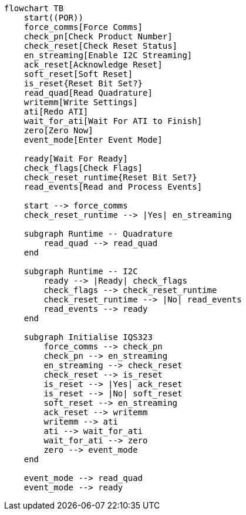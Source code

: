 [mermaid,my-diagram,svg,width=400]
....

flowchart TB
    start((POR))
    force_comms[Force Comms]
    check_pn[Check Product Number]
    check_reset[Check Reset Status]
    en_streaming[Enable I2C Streaming]
    ack_reset[Acknowledge Reset]
    soft_reset[Soft Reset]
    is_reset{Reset Bit Set?}
    read_quad[Read Quadrature]
    writemm[Write Settings]
    ati[Redo ATI]
    wait_for_ati[Wait For ATI to Finish]
    zero[Zero Now]
    event_mode[Enter Event Mode]

    ready[Wait For Ready]
    check_flags[Check Flags]
    check_reset_runtime{Reset Bit Set?}
    read_events[Read and Process Events]

    start --> force_comms
    check_reset_runtime --> |Yes| en_streaming

    subgraph Runtime -- Quadrature
        read_quad --> read_quad
    end

    subgraph Runtime -- I2C
        ready --> |Ready| check_flags
        check_flags --> check_reset_runtime
        check_reset_runtime --> |No| read_events
        read_events --> ready
    end

    subgraph Initialise IQS323
        force_comms --> check_pn
        check_pn --> en_streaming
        en_streaming --> check_reset
        check_reset --> is_reset
        is_reset --> |Yes| ack_reset
        is_reset --> |No| soft_reset
        soft_reset --> en_streaming
        ack_reset --> writemm
        writemm --> ati
        ati --> wait_for_ati
        wait_for_ati --> zero
        zero --> event_mode
    end

    event_mode --> read_quad
    event_mode --> ready

....
